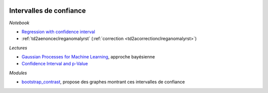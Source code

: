 
.. image:: pyeco.png
    :height: 20
    :alt: Economie
    :target: http://www.xavierdupre.fr/app/ensae_teaching_cs/helpsphinx3/td_2a_notions.html#pour-un-profil-plutot-economiste

.. image:: pystat.png
    :height: 20
    :alt: Statistique
    :target: http://www.xavierdupre.fr/app/ensae_teaching_cs/helpsphinx3/td_2a_notions.html#pour-un-profil-plutot-data-scientist

Intervalles de confiance
++++++++++++++++++++++++

*Notebook*

* `Regression with confidence interval
  <http://www.xavierdupre.fr/app/mlinsights/helpsphinx/notebooks/regression_confidence_interval.html>`_
* :ref:`td2aenonceclreganomalyrst` (:ref:`correction <td2acorrectionclreganomalyrst>`)

*Lectures*

* `Gaussian Processes for Machine Learning
  <http://www.gaussianprocess.org/gpml/chapters/RW.pdf>`_,
  approche bayésienne
* `Confidence Interval and p-Value
  <http://www.xavierdupre.fr/app/mlstatpy/helpsphinx/c_metric/pvalues.html>`_

*Modules*

* `bootstrap_contrast <https://github.com/josesho/bootstrap_contrast>`_,
  propose des graphes montrant ces intervalles de confiance
